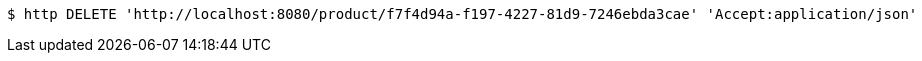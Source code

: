 [source,bash]
----
$ http DELETE 'http://localhost:8080/product/f7f4d94a-f197-4227-81d9-7246ebda3cae' 'Accept:application/json'
----
